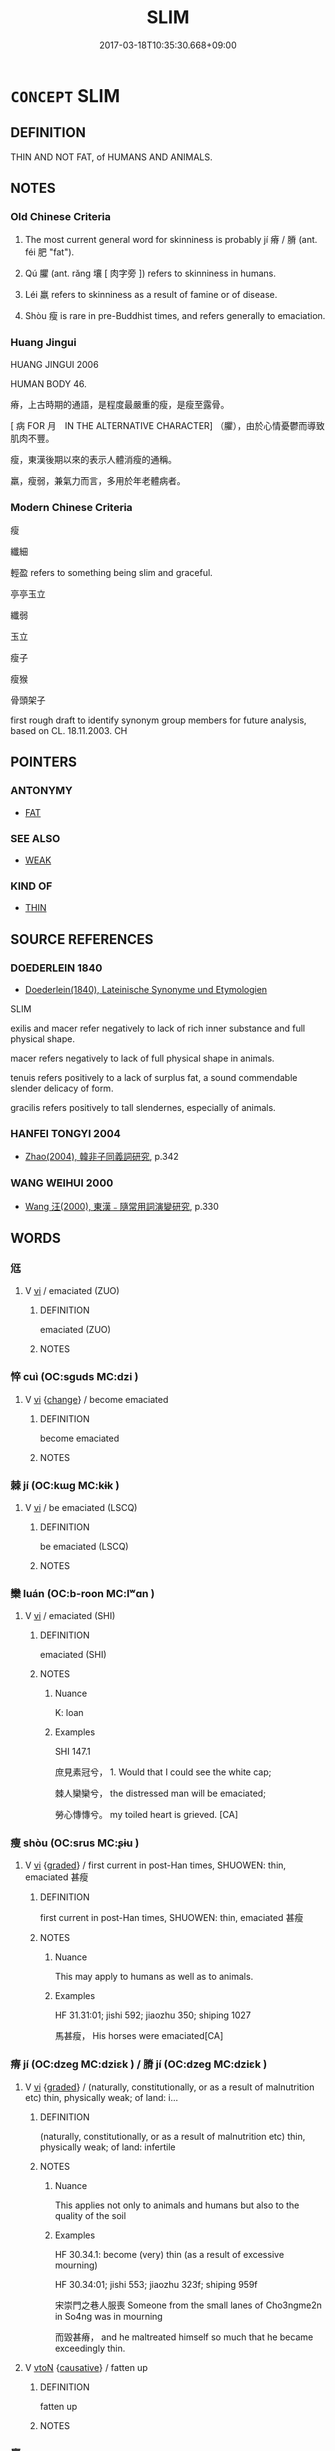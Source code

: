# -*- mode: mandoku-tls-view -*-
#+TITLE: SLIM
#+DATE: 2017-03-18T10:35:30.668+09:00        
#+STARTUP: content
* =CONCEPT= SLIM
:PROPERTIES:
:CUSTOM_ID: uuid-bf0d319b-e8d6-4cf8-a4c0-b6b79c762698
:SYNONYM+:  SLENDER
:SYNONYM+:  LEAN
:SYNONYM+:  THIN
:SYNONYM+:  WILLOWY
:SYNONYM+:  SYLPHLIKE
:SYNONYM+:  SVELTE
:SYNONYM+:  LISSOME
:SYNONYM+:  TRIM
:SYNONYM+:  SLIGHT
:SYNONYM+:  SLIGHTLY BUILT
:TR_ZH: 瘦
:TR_OCH: 瘠
:END:
** DEFINITION

THIN AND NOT FAT, of HUMANS AND ANIMALS.

** NOTES

*** Old Chinese Criteria
1. The most current general word for skinniness is probably jí 瘠 / 膌 (ant. féi 肥 "fat").

2. Qú 臞 (ant. rǎng 壤 [ 肉字旁 ]) refers to skinniness in humans.

3. Léi 羸 refers to skinniness as a result of famine or of disease.

4. Shòu 瘦 is rare in pre-Buddhist times, and refers generally to emaciation.

*** Huang Jingui
HUANG JINGUI 2006

HUMAN BODY 46.

瘠，上古時期的通語，是程度最嚴重的瘦，是瘦至露骨。

[ 病 FOR 月　IN THE ALTERNATIVE CHARACTER] （臞），由於心情憂鬱而導致肌肉不豐。

瘦，東漢後期以來的表示人體消瘦的通稱。

羸，瘦弱，兼氣力而言，多用於年老體病者。

*** Modern Chinese Criteria
瘦

纖細

輕盈 refers to something being slim and graceful.

亭亭玉立

纖弱

玉立

瘦子

瘦猴

骨頭架子

first rough draft to identify synonym group members for future analysis, based on CL. 18.11.2003. CH

** POINTERS
*** ANTONYMY
 - [[tls:concept:FAT][FAT]]

*** SEE ALSO
 - [[tls:concept:WEAK][WEAK]]

*** KIND OF
 - [[tls:concept:THIN][THIN]]

** SOURCE REFERENCES
*** DOEDERLEIN 1840
 - [[cite:DOEDERLEIN-1840][Doederlein(1840), Lateinische Synonyme und Etymologien]]

SLIM

exilis and macer refer negatively to lack of rich inner substance and full physical shape.

macer refers negatively to lack of full physical shape in animals.

tenuis refers positively to a lack of surplus fat, a sound commendable slender delicacy of form.

gracilis refers positively to tall slendernes, especially of animals.

*** HANFEI TONGYI 2004
 - [[cite:HANFEI-TONGYI-2004][Zhao(2004), 韓非子同義詞研究]], p.342

*** WANG WEIHUI 2000
 - [[cite:WANG-WEIHUI-2000][Wang 汪(2000), 東漢﹣隨常用詞演變研究]], p.330

** WORDS
   :PROPERTIES:
   :VISIBILITY: children
   :END:
*** 尩 
:PROPERTIES:
:CUSTOM_ID: uuid-b2b5e92f-d81b-4eff-8da1-80f874e96bf6
:Char+: 尩(43,4/7) 
:END: 
**** V [[tls:syn-func::#uuid-c20780b3-41f9-491b-bb61-a269c1c4b48f][vi]] / emaciated (ZUO)
:PROPERTIES:
:CUSTOM_ID: uuid-7df52c2a-aa0c-4b66-80af-6922fd663605
:END:
****** DEFINITION

emaciated (ZUO)

****** NOTES

*** 悴 cuì (OC:sɡuds MC:dzi )
:PROPERTIES:
:CUSTOM_ID: uuid-0c15c990-84c8-4bac-97e9-650f6deabf34
:Char+: 悴(61,8/11) 
:GY_IDS+: uuid-1e71a488-1fb2-4e63-8b36-8bc91ac54c47
:PY+: cuì     
:OC+: sɡuds     
:MC+: dzi     
:END: 
**** V [[tls:syn-func::#uuid-c20780b3-41f9-491b-bb61-a269c1c4b48f][vi]] {[[tls:sem-feat::#uuid-3d95d354-0c16-419f-9baf-f1f6cb6fbd07][change]]} / become emaciated
:PROPERTIES:
:CUSTOM_ID: uuid-049c4568-5710-4cb1-88c8-aa9a385812df
:END:
****** DEFINITION

become emaciated

****** NOTES

*** 棘 jí (OC:kɯɡ MC:kɨk )
:PROPERTIES:
:CUSTOM_ID: uuid-72f7dd94-3ba2-425c-be57-fd363b82206b
:Char+: 棘(75,8/12) 
:GY_IDS+: uuid-c80d1381-c251-4108-bb32-8b470d0af999
:PY+: jí     
:OC+: kɯɡ     
:MC+: kɨk     
:END: 
**** V [[tls:syn-func::#uuid-c20780b3-41f9-491b-bb61-a269c1c4b48f][vi]] / be emaciated (LSCQ)
:PROPERTIES:
:CUSTOM_ID: uuid-9267ed0f-d6db-4dfa-ab6d-c26db6dd9b08
:END:
****** DEFINITION

be emaciated (LSCQ)

****** NOTES

*** 欒 luán (OC:b-roon MC:lʷɑn )
:PROPERTIES:
:CUSTOM_ID: uuid-381a7aa8-3fbd-43ce-a4e5-5506d7bb6235
:Char+: 欒(75,19/23) 
:GY_IDS+: uuid-4dfacc6e-ef84-42d9-9b2a-743bd645c4c2
:PY+: luán     
:OC+: b-roon     
:MC+: lʷɑn     
:END: 
**** V [[tls:syn-func::#uuid-c20780b3-41f9-491b-bb61-a269c1c4b48f][vi]] / emaciated (SHI)
:PROPERTIES:
:CUSTOM_ID: uuid-3be2d42c-516b-45e9-a312-eabe489f432b
:END:
****** DEFINITION

emaciated (SHI)

****** NOTES

******* Nuance
K: loan

******* Examples
SHI 147.1 

 庶見素冠兮， 1. Would that I could see the white cap; 

 棘人欒欒兮， the distressed man will be emaciated;

 勞心慱慱兮。 my toiled heart is grieved. [CA]

*** 瘦 shòu (OC:srus MC:ʂɨu )
:PROPERTIES:
:CUSTOM_ID: uuid-a1909bdf-38e6-45be-82eb-eb82cd87e71c
:Char+: 瘦(104,10/15) 
:GY_IDS+: uuid-48bc48e2-99bf-4703-a89b-3f3713f10e1d
:PY+: shòu     
:OC+: srus     
:MC+: ʂɨu     
:END: 
**** V [[tls:syn-func::#uuid-c20780b3-41f9-491b-bb61-a269c1c4b48f][vi]] {[[tls:sem-feat::#uuid-e6526d79-b134-4e37-8bab-55b4884393bc][graded]]} / first current in post-Han times, SHUOWEN: thin, emaciated 甚瘦
:PROPERTIES:
:CUSTOM_ID: uuid-e9a3f805-2cce-4d05-980b-11637a0ac104
:WARRING-STATES-CURRENCY: 3
:END:
****** DEFINITION

first current in post-Han times, SHUOWEN: thin, emaciated 甚瘦

****** NOTES

******* Nuance
This may apply to humans as well as to animals.

******* Examples
HF 31.31:01; jishi 592; jiaozhu 350; shiping 1027

 馬甚瘦， His horses were emaciated[CA]

*** 瘠 jí (OC:dzeɡ MC:dziɛk ) / 膌 jí (OC:dzeɡ MC:dziɛk )
:PROPERTIES:
:CUSTOM_ID: uuid-319f2a22-ec36-4a96-a94d-e97b1c9b8455
:Char+: 瘠(104,10/15) 
:Char+: 膌(130,10/14) 
:GY_IDS+: uuid-335409ac-ab37-4fb0-8c7c-6297d5ff9013
:PY+: jí     
:OC+: dzeɡ     
:MC+: dziɛk     
:GY_IDS+: uuid-a7a9435d-ebfd-4b03-b12b-a420b055ef5a
:PY+: jí     
:OC+: dzeɡ     
:MC+: dziɛk     
:END: 
**** V [[tls:syn-func::#uuid-c20780b3-41f9-491b-bb61-a269c1c4b48f][vi]] {[[tls:sem-feat::#uuid-e6526d79-b134-4e37-8bab-55b4884393bc][graded]]} / (naturally, constitutionally, or as a result of malnutrition etc) thin, physically weak; of land: i...
:PROPERTIES:
:CUSTOM_ID: uuid-f551ea07-2abd-4c6a-a2b0-f2ab3c3e69a1
:WARRING-STATES-CURRENCY: 3
:END:
****** DEFINITION

(naturally, constitutionally, or as a result of malnutrition etc) thin, physically weak; of land: infertile

****** NOTES

******* Nuance
This applies not only to animals and humans but also to the quality of the soil

******* Examples
HF 30.34.1: become (very) thin (as a result of excessive mourning)



HF 30.34:01; jishi 553; jiaozhu 323f; shiping 959f

 宋崇門之巷人服喪 Someone from the small lanes of Cho3ngme2n in So4ng was in mourning

 而毀甚瘠， and he maltreated himself so much that he became exceedingly thin.

**** V [[tls:syn-func::#uuid-fbfb2371-2537-4a99-a876-41b15ec2463c][vtoN]] {[[tls:sem-feat::#uuid-fac754df-5669-4052-9dda-6244f229371f][causative]]} / fatten up
:PROPERTIES:
:CUSTOM_ID: uuid-341b334e-8a19-4e47-89a0-f6e4b9af9ba1
:END:
****** DEFINITION

fatten up

****** NOTES

*** 羸 
:PROPERTIES:
:CUSTOM_ID: uuid-b6c224c5-d7a8-493c-a5bc-a6661b9ed845
:Char+: 羸(123,13/19) 
:END: 
**** V [[tls:syn-func::#uuid-c20780b3-41f9-491b-bb61-a269c1c4b48f][vi]] / gaunt (because of circumstances like famine)
:PROPERTIES:
:CUSTOM_ID: uuid-6161c5b6-8e20-4bbc-9f42-c5eab45034b8
:END:
****** DEFINITION

gaunt (because of circumstances like famine)

****** NOTES

******* Nuance
This is typically because of lack of food

******* Examples
HNZ 09.06.16; ed. Che2n Gua3ngzho4ng 1993, p. 396; ed. Liu2 We2ndia3n 1989, p. 284f; ed. ICS 1992, 72/1; tr. ROGER T. AMES, p. 181;

 夫載重而馬羸， Where the cartload is heavy and the horses are emaciated,

 雖造父不能以致遠。 even a Za4o Fu4 would not be able to drive far;[CA]

*** 膌 jí (OC:dzeɡ MC:dziɛk )
:PROPERTIES:
:CUSTOM_ID: uuid-e45a3ec9-b5a0-4ac8-958d-e141fee24f1f
:Char+: 膌(130,10/14) 
:GY_IDS+: uuid-a7a9435d-ebfd-4b03-b12b-a420b055ef5a
:PY+: jí     
:OC+: dzeɡ     
:MC+: dziɛk     
:END: 
**** N [[tls:syn-func::#uuid-76be1df4-3d73-4e5f-bbc2-729542645bc8][nab]] {[[tls:sem-feat::#uuid-2a66fc1c-6671-47d2-bd04-cfd6ccae64b8][stative]]} / emaciation
:PROPERTIES:
:CUSTOM_ID: uuid-b0d469d3-bdd5-41f3-bf08-99d2bd8ee0a3
:END:
****** DEFINITION

emaciation

****** NOTES

******* Nuance
[vi ??] [CA]

******* Examples
GUAN 24.2; WYWK 2.13; tr. Rickett 1985, p. 372. 時簡稽帥馬牛之肥膌， At the proper time, examine the physical condition of the horses and oxen of the commanders.

GUAN 54.01.10; ed. Dai Wang 3.12; tr. Rickett 1998:229

 掌孤數行問之， The officials charged with looking after orphans shall make frequent inquiries about them 

 必知其食飲飢寒， and make certain they are informed about the situation concerning their food and drink, whether or not they are cold and hungry, 

 身之膌胜而哀憐之， and whether or not their bodies are emaciated,784 in order to show their concern for them. [CA]

*** 臞 qú (OC:ɡʷa MC:gi̯o )
:PROPERTIES:
:CUSTOM_ID: uuid-2ade59ce-17e6-40e6-b638-2da1b5c724fc
:Char+: 臞(130,18/22) 
:GY_IDS+: uuid-a93c8ad9-2a03-48a8-be26-dfeb78b8bdfe
:PY+: qú     
:OC+: ɡʷa     
:MC+: gi̯o     
:END: 
**** V [[tls:syn-func::#uuid-c20780b3-41f9-491b-bb61-a269c1c4b48f][vi]] {[[tls:sem-feat::#uuid-3d95d354-0c16-419f-9baf-f1f6cb6fbd07][change]]} / become emaciated
:PROPERTIES:
:CUSTOM_ID: uuid-8eb2c2ad-ae6d-4a87-bbaa-bc9e26e2ea68
:END:
****** DEFINITION

become emaciated

****** NOTES

**** V [[tls:syn-func::#uuid-c20780b3-41f9-491b-bb61-a269c1c4b48f][vi]] {[[tls:sem-feat::#uuid-e6526d79-b134-4e37-8bab-55b4884393bc][graded]]} / slim, stalky, emaciated, skinny
:PROPERTIES:
:CUSTOM_ID: uuid-22b82c5a-7f5c-4e55-a8c6-f37ae0bd5243
:WARRING-STATES-CURRENCY: 3
:END:
****** DEFINITION

slim, stalky, emaciated, skinny

****** NOTES

******* Nuance
This typically applies to humans, but can also occasionally apply to horses.

******* Examples
HF 23.16.11 and HF 33.27.3: (of a pig; of horses) thin, emaciated; HF 32.7.3: thin

HF 23.16:02; jishi 460; jiaozhu 259; shiping 800

 彘臞，人乃弗殺。 The sow was all emaciated and the humans decided not to kill it.[CA]

**** V [[tls:syn-func::#uuid-fbfb2371-2537-4a99-a876-41b15ec2463c][vtoN]] {[[tls:sem-feat::#uuid-fac754df-5669-4052-9dda-6244f229371f][causative]]} / occasionally causal vt: cause to become skinny
:PROPERTIES:
:CUSTOM_ID: uuid-bc1ae4f1-77e8-4f5a-9bfd-b0e679be17f9
:WARRING-STATES-CURRENCY: 3
:END:
****** DEFINITION

occasionally causal vt: cause to become skinny

****** NOTES

******* Nuance
This typically applies to humans, but can also occasionally apply to horses.

*** 顑 kǎn (OC:khoomʔ MC:khəm )
:PROPERTIES:
:CUSTOM_ID: uuid-9135cacd-03f1-498d-b8bd-9a3f853a89e6
:Char+: 顑(181,9/18) 
:GY_IDS+: uuid-77a954be-8d32-4467-b4aa-70edb4a58450
:PY+: kǎn     
:OC+: khoomʔ     
:MC+: khəm     
:END: 
**** V [[tls:syn-func::#uuid-c20780b3-41f9-491b-bb61-a269c1c4b48f][vi]] / CC: emaciated
:PROPERTIES:
:CUSTOM_ID: uuid-5dafadb6-11ff-4b0d-a2e9-ab086affcb8c
:WARRING-STATES-CURRENCY: 1
:END:
****** DEFINITION

CC: emaciated

****** NOTES

******* Nuance
See K.

*** 枯瘦 kūshòu (OC:khaa srus MC:khuo̝ ʂɨu )
:PROPERTIES:
:CUSTOM_ID: uuid-8773682b-6b4e-4392-bb4a-5baf75bc51f8
:Char+: 枯(75,5/9) 瘦(104,10/15) 
:GY_IDS+: uuid-0c25c7b2-431e-4276-a7ce-aa12767ff529 uuid-48bc48e2-99bf-4703-a89b-3f3713f10e1d
:PY+: kū shòu    
:OC+: khaa srus    
:MC+: khuo̝ ʂɨu    
:END: 
**** V [[tls:syn-func::#uuid-091af450-64e0-4b82-98a2-84d0444b6d19][VPi]] / be all dry and emaciated
:PROPERTIES:
:CUSTOM_ID: uuid-546da3b8-82f2-49ff-bce0-82fcb11123d8
:END:
****** DEFINITION

be all dry and emaciated

****** NOTES

*** 羸弱 léiruò (OC:rol njewɡ MC:liɛ ȵi̯ɐk )
:PROPERTIES:
:CUSTOM_ID: uuid-4f066236-fc5e-482a-8a6c-511ba24b2939
:Char+: 羸(123,13/19) 弱(57,7/10) 
:GY_IDS+: uuid-725fdf04-87c1-45c4-b975-522d96bcad5e uuid-4d9ad900-b9f4-4297-808a-ac1b45292f9c
:PY+: léi ruò    
:OC+: rol njewɡ    
:MC+: liɛ ȵi̯ɐk    
:END: 
**** V [[tls:syn-func::#uuid-091af450-64e0-4b82-98a2-84d0444b6d19][VPi]] / emaciated
:PROPERTIES:
:CUSTOM_ID: uuid-d359fbf3-73a8-4a46-9d48-07d19f6d0573
:END:
****** DEFINITION

emaciated

****** NOTES

*** 羸瘦 léishòu (OC:rol srus MC:liɛ ʂɨu )
:PROPERTIES:
:CUSTOM_ID: uuid-f24a56e5-ac8d-4f28-b937-47b1657eb697
:Char+: 羸(123,13/19) 瘦(104,10/15) 
:GY_IDS+: uuid-725fdf04-87c1-45c4-b975-522d96bcad5e uuid-48bc48e2-99bf-4703-a89b-3f3713f10e1d
:PY+: léi shòu    
:OC+: rol srus    
:MC+: liɛ ʂɨu    
:END: 
**** V [[tls:syn-func::#uuid-e0ab80e9-d505-441c-b27b-572c28475060][VP/adN/]] / emaciated person
:PROPERTIES:
:CUSTOM_ID: uuid-34f56d00-7bf2-4376-bfe8-2b3736c6a358
:END:
****** DEFINITION

emaciated person

****** NOTES

**** V [[tls:syn-func::#uuid-091af450-64e0-4b82-98a2-84d0444b6d19][VPi]] / weak and emaciated
:PROPERTIES:
:CUSTOM_ID: uuid-8c0783b1-7f87-4ae3-b66c-eb9cd2b16af7
:END:
****** DEFINITION

weak and emaciated

****** NOTES

*** 顑頷 kǎnhàn (OC:khoomʔ ɡlɯɯmʔ MC:khəm ɦəm )
:PROPERTIES:
:CUSTOM_ID: uuid-aafb49fd-ddb9-4ed8-9d04-ce1b94910b83
:Char+: 顑(181,9/18) 頷(181,7/16) 
:GY_IDS+: uuid-77a954be-8d32-4467-b4aa-70edb4a58450 uuid-edeeaf0f-50a7-4671-af21-e9ef4c0537e8
:PY+: kǎn hàn    
:OC+: khoomʔ ɡlɯɯmʔ    
:MC+: khəm ɦəm    
:END: 
**** V [[tls:syn-func::#uuid-091af450-64e0-4b82-98a2-84d0444b6d19][VPi]] / be all emaciated and famished
:PROPERTIES:
:CUSTOM_ID: uuid-0b94c268-effb-4630-93a0-ef2e240131a7
:WARRING-STATES-CURRENCY: 3
:END:
****** DEFINITION

be all emaciated and famished

****** NOTES

** BIBLIOGRAPHY
bibliography:../core/tlsbib.bib
